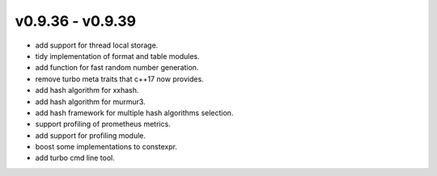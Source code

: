 .. Copyright 2023 The Elastic AI Search Authors.


v0.9.36 - v0.9.39
================================

* add support for thread local storage.
* tidy implementation of format and table modules.
* add function for fast random number generation.
* remove turbo meta traits that c++17 now provides.
* add hash algorithm for xxhash.
* add hash algorithm for murmur3.
* add hash framework for multiple hash algorithms selection.
* support profiling of prometheus metrics.
* add support for profiling module.
* boost some implementations  to constexpr.
* add turbo cmd line tool.